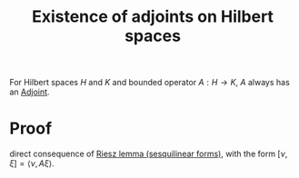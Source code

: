 :PROPERTIES:
:ID:       e885a76e-5fd1-40c6-897b-acdfe53c5219
:END:
#+TITLE: Existence of adjoints on Hilbert spaces
#+FILETAGS: theorem

For Hilbert spaces $H$ and $K$ and bounded operator $A: H \rightarrow K$,
$A$ always has an [[id:f979e530-7ce2-4bd6-b653-8bf37f87acaa][Adjoint]].

* Proof
direct consequence of [[id:4b4def96-6860-4875-8734-930d2d5ce74b][Riesz lemma (sesquilinear forms)]], with the form
$[\nu, \xi] = \langle \nu, A\xi \rangle$.
